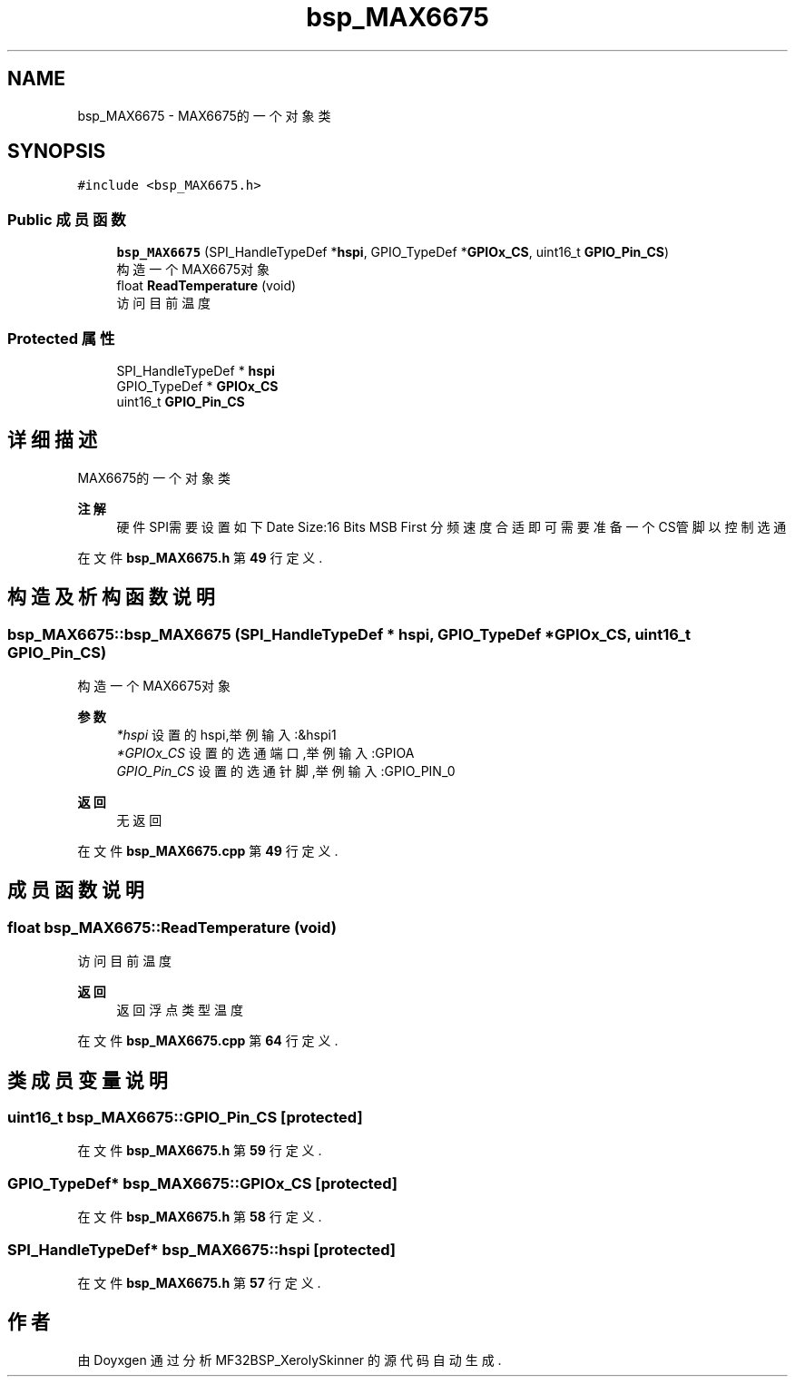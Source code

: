 .TH "bsp_MAX6675" 3 "2022年 十一月 24日 星期四" "Version 2.0.0" "MF32BSP_XerolySkinner" \" -*- nroff -*-
.ad l
.nh
.SH NAME
bsp_MAX6675 \- MAX6675的一个对象类  

.SH SYNOPSIS
.br
.PP
.PP
\fC#include <bsp_MAX6675\&.h>\fP
.SS "Public 成员函数"

.in +1c
.ti -1c
.RI "\fBbsp_MAX6675\fP (SPI_HandleTypeDef *\fBhspi\fP, GPIO_TypeDef *\fBGPIOx_CS\fP, uint16_t \fBGPIO_Pin_CS\fP)"
.br
.RI "构造一个MAX6675对象 "
.ti -1c
.RI "float \fBReadTemperature\fP (void)"
.br
.RI "访问目前温度 "
.in -1c
.SS "Protected 属性"

.in +1c
.ti -1c
.RI "SPI_HandleTypeDef * \fBhspi\fP"
.br
.ti -1c
.RI "GPIO_TypeDef * \fBGPIOx_CS\fP"
.br
.ti -1c
.RI "uint16_t \fBGPIO_Pin_CS\fP"
.br
.in -1c
.SH "详细描述"
.PP 
MAX6675的一个对象类 


.PP
\fB注解\fP
.RS 4
硬件SPI需要设置如下 Date Size:16 Bits MSB First 分频速度合适即可 需要准备一个CS管脚以控制选通 
.RE
.PP

.PP
在文件 \fBbsp_MAX6675\&.h\fP 第 \fB49\fP 行定义\&.
.SH "构造及析构函数说明"
.PP 
.SS "bsp_MAX6675::bsp_MAX6675 (SPI_HandleTypeDef * hspi, GPIO_TypeDef * GPIOx_CS, uint16_t GPIO_Pin_CS)"

.PP
构造一个MAX6675对象 
.PP
\fB参数\fP
.RS 4
\fI*hspi\fP 设置的hspi,举例输入:&hspi1 
.br
\fI*GPIOx_CS\fP 设置的选通端口,举例输入:GPIOA 
.br
\fIGPIO_Pin_CS\fP 设置的选通针脚,举例输入:GPIO_PIN_0 
.RE
.PP
\fB返回\fP
.RS 4
无返回 
.RE
.PP

.PP
在文件 \fBbsp_MAX6675\&.cpp\fP 第 \fB49\fP 行定义\&.
.SH "成员函数说明"
.PP 
.SS "float bsp_MAX6675::ReadTemperature (void)"

.PP
访问目前温度 
.PP
\fB返回\fP
.RS 4
返回浮点类型温度 
.RE
.PP

.PP
在文件 \fBbsp_MAX6675\&.cpp\fP 第 \fB64\fP 行定义\&.
.SH "类成员变量说明"
.PP 
.SS "uint16_t bsp_MAX6675::GPIO_Pin_CS\fC [protected]\fP"

.PP
在文件 \fBbsp_MAX6675\&.h\fP 第 \fB59\fP 行定义\&.
.SS "GPIO_TypeDef* bsp_MAX6675::GPIOx_CS\fC [protected]\fP"

.PP
在文件 \fBbsp_MAX6675\&.h\fP 第 \fB58\fP 行定义\&.
.SS "SPI_HandleTypeDef* bsp_MAX6675::hspi\fC [protected]\fP"

.PP
在文件 \fBbsp_MAX6675\&.h\fP 第 \fB57\fP 行定义\&.

.SH "作者"
.PP 
由 Doyxgen 通过分析 MF32BSP_XerolySkinner 的 源代码自动生成\&.
